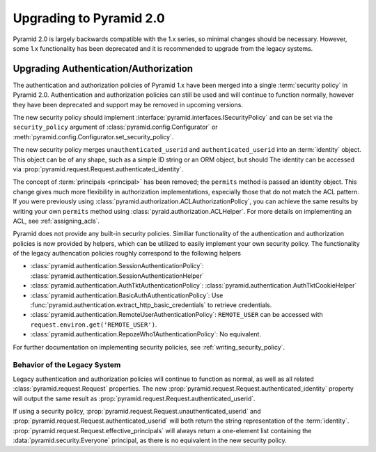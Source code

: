 Upgrading to Pyramid 2.0
========================

Pyramid 2.0 is largely backwards compatible with the 1.x series, so minimal
changes should be necessary.  However, some 1.x functionality has been
deprecated and it is recommended to upgrade from the legacy systems.

.. _upgrading_auth:

Upgrading Authentication/Authorization
--------------------------------------

The authentication and authorization policies of Pyramid 1.x have been merged
into a single :term:`security policy` in Pyramid 2.0.  Authentication and
authorization policies can still be used and will continue to function
normally, however they have been deprecated and support may be removed in
upcoming versions.

The new security policy should implement
:interface:`pyramid.interfaces.ISecurityPolicy` and can be set via the
``security_policy`` argument of :class:`pyramid.config.Configurator` or
:meth:`pyramid.config.Configurator.set_security_policy`.

The new security policy merges ``unauthenticated_userid`` and
``authenticated_userid`` into an :term:`identity` object.  This object can be
of any shape, such as a simple ID string or an ORM object, but should   The
identity can be accessed via
:prop:`pyramid.request.Request.authenticated_identity`.

The concept of :term:`principals <principal>` has been removed; the
``permits`` method is passed an identity object.  This change gives much more
flexibility in authorization implementations, especially those that do not
match the ACL pattern.  If you were previously using
:class:`pyramid.authorization.ACLAuthorizationPolicy`, you can achieve the same
results by writing your own ``permits`` method using
:class:`pyraid.authorization.ACLHelper`.  For more details on implementing an
ACL, see :ref:`assigning_acls`.

Pyramid does not provide any built-in security policies.  Similiar
functionality of the authentication and authorization policies is now provided
by helpers, which can be utilized to easily implement your own security policy.
The functionality of the legacy authencation policies roughly correspond to the
following helpers

* :class:`pyramid.authentication.SessionAuthenticationPolicy`:
  :class:`pyramid.authentication.SessionAuthenticationHelper`
* :class:`pyramid.authentication.AuthTktAuthenticationPolicy`:
  :class:`pyramid.authentication.AuthTktCookieHelper`
* :class:`pyramid.authentication.BasicAuthAuthenticationPolicy`:
  Use :func:`pyramid.authentication.extract_http_basic_credentials` to retrieve
  credentials.
* :class:`pyramid.authentication.RemoteUserAuthenticationPolicy`:
  ``REMOTE_USER`` can be accessed with ``request.environ.get('REMOTE_USER')``.
* :class:`pyramid.authentication.RepozeWho1AuthenticationPolicy`:
  No equivalent.

For further documentation on implementing security policies, see
:ref:`writing_security_policy`.

Behavior of the Legacy System
~~~~~~~~~~~~~~~~~~~~~~~~~~~~~

Legacy authentication and authorization policies will continue to function as
normal, as well as all related :class:`pyramid.request.Request` properties.
The new :prop:`pyramid.request.Request.authenticated_identity` property will
output the same result as :prop:`pyramid.request.Request.authenticated_userid`.

If using a security policy,
:prop:`pyramid.request.Request.unauthenticated_userid` and
:prop:`pyramid.request.Request.authenticated_userid` will both return the
string representation of the :term:`identity`.
:prop:`pyramid.request.Request.effective_principals` will always return a
one-element list containing the :data:`pyramid.security.Everyone` principal, as
there is no equivalent in the new security policy.

